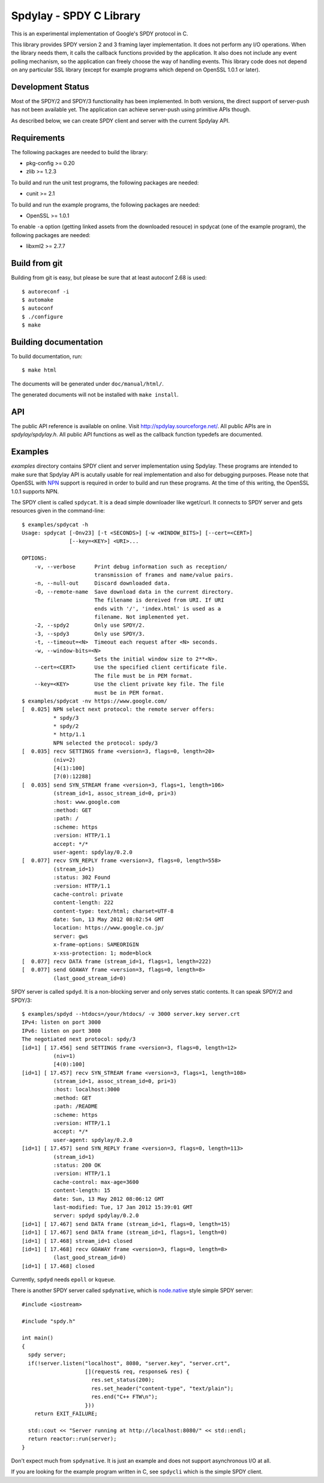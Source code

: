 Spdylay - SPDY C Library
========================

This is an experimental implementation of Google's SPDY protocol in C.

This library provides SPDY version 2 and 3 framing layer
implementation.  It does not perform any I/O operations.  When the
library needs them, it calls the callback functions provided by the
application. It also does not include any event polling mechanism, so
the application can freely choose the way of handling events. This
library code does not depend on any particular SSL library (except for
example programs which depend on OpenSSL 1.0.1 or later).

Development Status
------------------

Most of the SPDY/2 and SPDY/3 functionality has been implemented.  In
both versions, the direct support of server-push has not been
available yet.  The application can achieve server-push using
primitive APIs though.

As described below, we can create SPDY client and server with the
current Spdylay API.

Requirements
------------

The following packages are needed to build the library:

* pkg-config >= 0.20
* zlib >= 1.2.3

To build and run the unit test programs, the following packages are
needed:

* cunit >= 2.1

To build and run the example programs, the following packages are
needed:

* OpenSSL >= 1.0.1

To enable ``-a`` option (getting linked assets from the downloaded
resouce) in spdycat (one of the example program), the following
packages are needed:

* libxml2 >= 2.7.7

Build from git
--------------

Building from git is easy, but please be sure that at least autoconf 2.68 is
used::

    $ autoreconf -i
    $ automake
    $ autoconf
    $ ./configure
    $ make

Building documentation
----------------------

To build documentation, run::

    $ make html

The documents will be generated under ``doc/manual/html/``.

The generated documents will not be installed with ``make install``.

API
---

The public API reference is available on online. Visit
http://spdylay.sourceforge.net/.  All public APIs are in
*spdylay/spdylay.h*. All public API functions as well as the callback
function typedefs are documented.

Examples
--------

*examples* directory contains SPDY client and server implementation
using Spdylay. These programs are intended to make sure that Spdylay
API is acutally usable for real implementation and also for debugging
purposes. Please note that OpenSSL with `NPN
<http://technotes.googlecode.com/git/nextprotoneg.html>`_ support is
required in order to build and run these programs.  At the time of
this writing, the OpenSSL 1.0.1 supports NPN.

The SPDY client is called ``spdycat``. It is a dead simple downloader
like wget/curl. It connects to SPDY server and gets resources given in
the command-line::

    $ examples/spdycat -h
    Usage: spdycat [-Onv23] [-t <SECONDS>] [-w <WINDOW_BITS>] [--cert=<CERT>]
                   [--key=<KEY>] <URI>...

    OPTIONS:
        -v, --verbose      Print debug information such as reception/
                           transmission of frames and name/value pairs.
        -n, --null-out     Discard downloaded data.
        -O, --remote-name  Save download data in the current directory.
                           The filename is dereived from URI. If URI
                           ends with '/', 'index.html' is used as a
                           filename. Not implemented yet.
        -2, --spdy2        Only use SPDY/2.
        -3, --spdy3        Only use SPDY/3.
        -t, --timeout=<N>  Timeout each request after <N> seconds.
        -w, --window-bits=<N>
                           Sets the initial window size to 2**<N>.
        --cert=<CERT>      Use the specified client certificate file.
                           The file must be in PEM format.
        --key=<KEY>        Use the client private key file. The file
                           must be in PEM format.
    $ examples/spdycat -nv https://www.google.com/
    [  0.025] NPN select next protocol: the remote server offers:
              * spdy/3
              * spdy/2
              * http/1.1
              NPN selected the protocol: spdy/3
    [  0.035] recv SETTINGS frame <version=3, flags=0, length=20>
              (niv=2)
              [4(1):100]
              [7(0):12288]
    [  0.035] send SYN_STREAM frame <version=3, flags=1, length=106>
              (stream_id=1, assoc_stream_id=0, pri=3)
              :host: www.google.com
              :method: GET
              :path: /
              :scheme: https
              :version: HTTP/1.1
              accept: */*
              user-agent: spdylay/0.2.0
    [  0.077] recv SYN_REPLY frame <version=3, flags=0, length=558>
              (stream_id=1)
              :status: 302 Found
              :version: HTTP/1.1
              cache-control: private
              content-length: 222
              content-type: text/html; charset=UTF-8
              date: Sun, 13 May 2012 08:02:54 GMT
              location: https://www.google.co.jp/
              server: gws
              x-frame-options: SAMEORIGIN
              x-xss-protection: 1; mode=block
    [  0.077] recv DATA frame (stream_id=1, flags=1, length=222)
    [  0.077] send GOAWAY frame <version=3, flags=0, length=8>
              (last_good_stream_id=0)

SPDY server is called ``spdyd``. It is a non-blocking server and only
serves static contents. It can speak SPDY/2 and SPDY/3::

    $ examples/spdyd --htdocs=/your/htdocs/ -v 3000 server.key server.crt
    IPv4: listen on port 3000
    IPv6: listen on port 3000
    The negotiated next protocol: spdy/3
    [id=1] [ 17.456] send SETTINGS frame <version=3, flags=0, length=12>
              (niv=1)
              [4(0):100]
    [id=1] [ 17.457] recv SYN_STREAM frame <version=3, flags=1, length=108>
              (stream_id=1, assoc_stream_id=0, pri=3)
              :host: localhost:3000
              :method: GET
              :path: /README
              :scheme: https
              :version: HTTP/1.1
              accept: */*
              user-agent: spdylay/0.2.0
    [id=1] [ 17.457] send SYN_REPLY frame <version=3, flags=0, length=113>
              (stream_id=1)
              :status: 200 OK
              :version: HTTP/1.1
              cache-control: max-age=3600
              content-length: 15
              date: Sun, 13 May 2012 08:06:12 GMT
              last-modified: Tue, 17 Jan 2012 15:39:01 GMT
              server: spdyd spdylay/0.2.0
    [id=1] [ 17.467] send DATA frame (stream_id=1, flags=0, length=15)
    [id=1] [ 17.467] send DATA frame (stream_id=1, flags=1, length=0)
    [id=1] [ 17.468] stream_id=1 closed
    [id=1] [ 17.468] recv GOAWAY frame <version=3, flags=0, length=8>
              (last_good_stream_id=0)
    [id=1] [ 17.468] closed

Currently, ``spdyd`` needs ``epoll`` or ``kqueue``.

There is another SPDY server called ``spdynative``, which is
`node.native <https://github.com/d5/node.native>`_ style simple SPDY
server::

    #include <iostream>

    #include "spdy.h"

    int main()
    {
      spdy server;
      if(!server.listen("localhost", 8080, "server.key", "server.crt",
                        [](request& req, response& res) {
                          res.set_status(200);
                          res.set_header("content-type", "text/plain");
                          res.end("C++ FTW\n");
                        }))
        return EXIT_FAILURE;

      std::cout << "Server running at http://localhost:8080/" << std::endl;
      return reactor::run(server);
    }

Don't expect much from ``spdynative``. It is just an example and does
not support asynchronous I/O at all.

If you are looking for the example program written in C, see
``spdycli`` which is the simple SPDY client.
